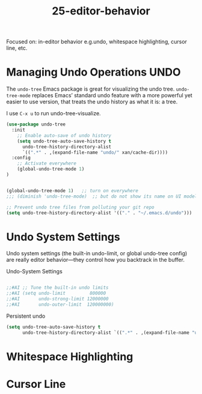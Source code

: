 #+TITLE: 25-editor-behavior
#+DESCRIPTION: ???
#+STARTUP: overview

#+BEGIN_SRC emacs-lisp :exports none
;;; 25-editor-behavior --- ???Foundational Emacs config -*- lexical-binding: t -*-
#+END_SRC

Focused on: in-editor behavior e.g.undo, whitespace highlighting, cursor line, etc.

* Managing Undo Operations                                             :UNDO:

The ~undo-tree~ Emacs package is great for visualizing the undo tree.
~undo-tree-mode~ replaces Emacs’ standard undo feature with a more powerful
yet easier to use version, that treats the undo history as what it is: a tree.

I use =C-x u= to run undo-tree-visualize.


#+BEGIN_SRC emacs-lisp
  (use-package undo-tree
    :init
      ;; Enable auto-save of undo history
      (setq undo-tree-auto-save-history t
        undo-tree-history-directory-alist
        `((".*" . ,(expand-file-name "undo/" xan/cache-dir))))
    :config
      ;; Activate everywhere
      (global-undo-tree-mode 1)
  )


  (global-undo-tree-mode 1)   ;; turn on everywhere
  ;;; (diminish 'undo-tree-mode)  ;; but do not show its name on UI modeline

  ;; Prevent undo tree files from polluting your git repo
  (setq undo-tree-history-directory-alist '(("." . "~/.emacs.d/undo")))
#+END_SRC

* Undo System Settings

Undo system settings (the built-in undo-limit, or global undo-tree
config) are really editor behavior—they control how you backtrack in
the buffer.

#+CAPTION: Undo-System Settings
#+BEGIN_SRC emacs-lisp

;;#AI ;; Tune the built-in undo limits
;;#AI (setq undo-limit         800000
;;#AI       undo-strong-limit 12000000
;;#AI       undo-outer-limit  120000000)

#+END_SRC

#+CAPTION: Persistent undo
#+BEGIN_SRC emacs-lisp
  (setq undo-tree-auto-save-history t
        undo-tree-history-directory-alist `((".*" . ,(expand-file-name "undo/" xan/cache-dir))))
#+END_SRC

* Whitespace Highlighting

* Cursor Line




#+BEGIN_SRC emacs-lisp :exports none
  (provide '25-editor-behavior)
  ;;; 25-editor-behavior.el ends here
#+END_SRC
